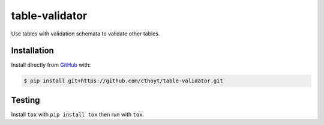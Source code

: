 table-validator
===============
Use tables with validation schemata to validate other tables.

Installation
------------
Install directly from `GitHub <https://github.com/cthoyt/table-validator>`_ with:

.. code-block:: sh

   $ pip install git+https://github.com/cthoyt/table-validator.git

Testing
-------
Install ``tox`` with ``pip install tox`` then run with ``tox``.
